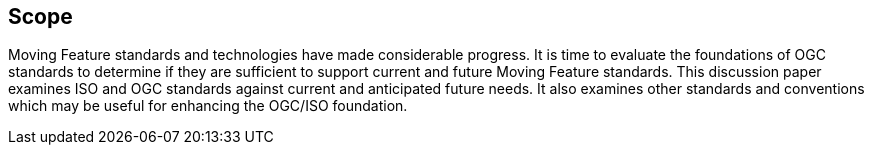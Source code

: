 == Scope

Moving Feature standards and technologies have made considerable progress. It is time to evaluate the foundations of OGC standards to determine if they are sufficient to support current and future Moving Feature standards. This discussion paper examines ISO and OGC standards against current and anticipated future needs. It also examines other standards and conventions which may be useful for enhancing the OGC/ISO foundation.
